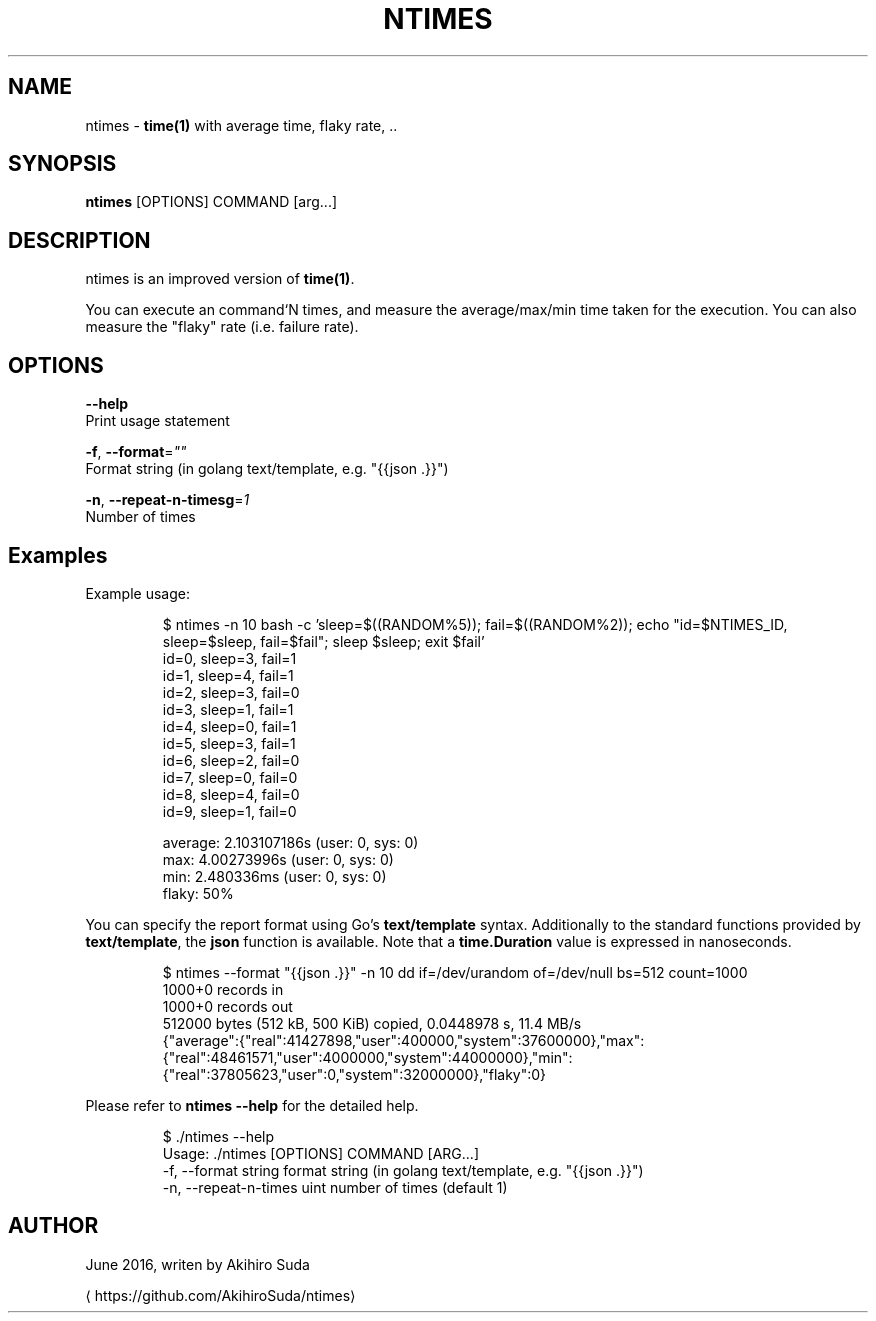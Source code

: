 .TH "NTIMES" "1" " General Commands Manual" "ntimes" "JUNE 2016" 
.nh
.ad l


.SH NAME
.PP
ntimes \- \fBtime(1)\fP with average time, flaky rate, ..


.SH SYNOPSIS
.PP
\fBntimes\fP [OPTIONS] COMMAND [arg...]


.SH DESCRIPTION
.PP
ntimes is an improved version of \fBtime(1)\fP\&.

.PP
You can execute an command`N times, and measure the average/max/min time taken for the execution.
You can also measure the "flaky" rate (i.e. failure rate).


.SH OPTIONS
.PP
\fB\-\-help\fP
  Print usage statement

.PP
\fB\-f\fP, \fB\-\-format\fP=\fI""\fP
  Format string (in golang text/template, e.g. "{{json .}}")

.PP
\fB\-n\fP, \fB\-\-repeat\-n\-timesg\fP=\fI1\fP
  Number of times


.SH Examples
.PP
Example usage:

.PP
.RS

.nf
$ ntimes \-n 10 bash \-c 'sleep=$((RANDOM%5)); fail=$((RANDOM%2)); echo "id=$NTIMES\_ID, sleep=$sleep, fail=$fail"; sleep $sleep; exit $fail'
id=0, sleep=3, fail=1
id=1, sleep=4, fail=1
id=2, sleep=3, fail=0
id=3, sleep=1, fail=1
id=4, sleep=0, fail=1
id=5, sleep=3, fail=1
id=6, sleep=2, fail=0
id=7, sleep=0, fail=0
id=8, sleep=4, fail=0
id=9, sleep=1, fail=0

average: 2.103107186s (user: 0, sys: 0)
max: 4.00273996s (user: 0, sys: 0)
min: 2.480336ms (user: 0, sys: 0)
flaky: 50%

.fi
.RE

.PP
You can specify the report format using Go's \fBtext/template\fP syntax.
Additionally to the standard functions provided by \fBtext/template\fP, the \fBjson\fP function is available.
Note that a \fBtime.Duration\fP value is expressed in nanoseconds.

.PP
.RS

.nf
$ ntimes \-\-format "{{json .}}" \-n 10 dd if=/dev/urandom of=/dev/null bs=512 count=1000
1000+0 records in
1000+0 records out
512000 bytes (512 kB, 500 KiB) copied, 0.0448978 s, 11.4 MB/s
...
{"average":{"real":41427898,"user":400000,"system":37600000},"max":{"real":48461571,"user":4000000,"system":44000000},"min":{"real":37805623,"user":0,"system":32000000},"flaky":0}

.fi
.RE

.PP
Please refer to \fBntimes \-\-help\fP for the detailed help.

.PP
.RS

.nf
$ ./ntimes \-\-help
Usage: ./ntimes [OPTIONS] COMMAND [ARG...]
  \-f, \-\-format string         format string (in golang text/template, e.g. "{{json .}}")
  \-n, \-\-repeat\-n\-times uint   number of times (default 1)

.fi
.RE


.SH AUTHOR
.PP
June 2016, writen by Akihiro Suda

\[la]https://github.com/AkihiroSuda/ntimes\[ra]
